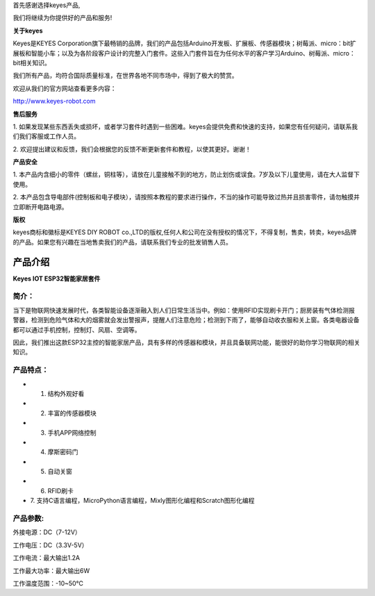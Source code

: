 首先感谢选择keyes产品,

我们将继续为你提供好的产品和服务!

**关于keyes**

Keyes是KEYES
Corporation旗下最畅销的品牌，我们的产品包括Arduino开发板、扩展板、传感器模块；树莓派、micro：bit扩展板和智能小车；以及为各阶段客户设计的完整入门套件。这些入门套件旨在为任何水平的客户学习Arduino、树莓派、micro：bit相关知识。

我们所有产品，均符合国际质量标准，在世界各地不同市场中，得到了极大的赞赏。

欢迎从我们的官方网站查看更多内容：

`http://www.keyes-robot.com <http://www.keyestudio.com>`__

**售后服务**

1.
如果发现某些东西丢失或损坏，或者学习套件时遇到一些困难。keyes会提供免费和快速的支持，如果您有任何疑问，请联系我们我们客服或工作人员。

2.
欢迎提出建议和反馈，我们会根据您的反馈不断更新套件和教程，以使其更好。谢谢！

**产品安全**

1.
本产品内含细小的零件（螺丝，铜柱等），请放在儿童接触不到的地方，防止划伤或误食。7岁及以下儿童使用，请在大人监督下使用。

2.
本产品包含导电部件(控制板和电子模块），请按照本教程的要求进行操作，不当的操作可能导致过热并且损害零件，请勿触摸并立即断开电路电源。

**版权**

keyes商标和徽标是KEYES DIY ROBOT
co.,LTD的版权,任何人和公司在没有授权的情况下，不得复制，售卖，转卖，keyes品牌的产品。如果您有兴趣在当地售卖我们的产品，请联系我们专业的批发销售人员。

产品介绍
========

**Keyes IOT ESP32智能家居套件**

|image1|

简介：
------

当下是物联网快速发展时代，各类智能设备逐渐融入到人们日常生活当中。例如：使用RFID实现刷卡开门；厨房装有气体检测报警器，检测到危险气体和大的烟雾就会发出警报声，提醒人们注意危险；检测到下雨了，能够自动收衣服和关上窗。各类电器设备都可以通过手机控制，控制灯、风扇、空调等。

因此，我们推出这款ESP32主控的智能家居产品，具有多样的传感器和模块，并且具备联网功能，能很好的助你学习物联网的相关知识。

产品特点：
----------

- 1. 结构外观好看
- 2. 丰富的传感器模块
- 3. 手机APP网络控制
- 4. 摩斯密码门
- 5. 自动关窗
- 6. RFID刷卡
- 7.
  支持C语言编程，MicroPython语言编程，Mixly图形化编程和Scratch图形化编程

产品参数:
---------

外接电源：DC（7-12V）

工作电压：DC（3.3V-5V）

工作电流：最大输出1.2A

工作最大功率：最大输出6W

工作温度范围：-10~50℃

.. |image1| image:: media/94f724f0a19536004d7692276e4a8cb4.jpeg
